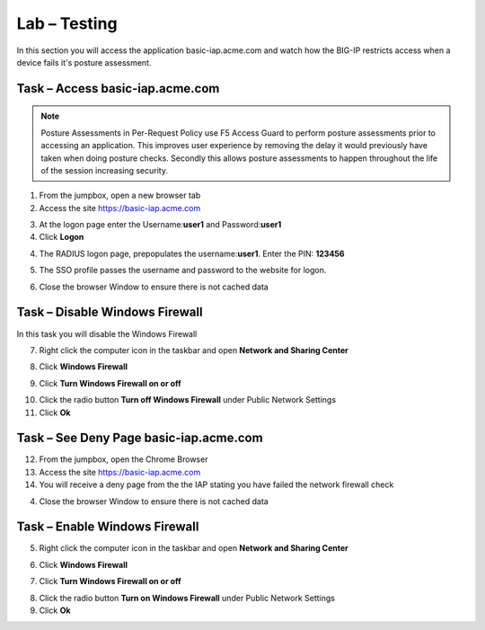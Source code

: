 Lab – Testing 
------------------------------------------------

In this section you will access the application basic-iap.acme.com and watch how the BIG-IP restricts access when a device fails it's posture assessment.

Task – Access basic-iap.acme.com
~~~~~~~~~~~~~~~~~~~~~~~~~~~~~~~~~~~~~~~~~~

.. NOTE:: Posture Assessments in Per-Request Policy use F5 Access Guard to perform posture assessments prior to accessing an application.  This improves user experience by removing the delay it would previously have taken when doing posture checks.  Secondly this allows posture assessments to happen throughout the life of the session increasing security.

1. From the jumpbox, open a new browser tab
2. Access the site https://basic-iap.acme.com

|image32|

3. At the logon page enter the Username:**user1** and Password:**user1**
4. Click **Logon**

|image33|


4. The RADIUS logon page, prepopulates the username:**user1**.  Enter the PIN: **123456**

|image34|

5. The SSO profile passes the username and password to the website for logon.

|image35|

6. Close the browser Window to ensure there is not cached data



Task – Disable Windows Firewall
~~~~~~~~~~~~~~~~~~~~~~~~~~~~~~~~~~

In this task you will disable the Windows Firewall

7. Right click the computer icon in the taskbar and open **Network and Sharing Center**

|image36|

8. Click **Windows Firewall**

|image37|

9. Click **Turn Windows Firewall on or off**

|image38|

10. Click the radio button **Turn off Windows Firewall** under Public Network Settings
11. Click **Ok**

|image39|


Task – See Deny Page basic-iap.acme.com 
~~~~~~~~~~~~~~~~~~~~~~~~~~~~~~~~~~~~~~~~

12. From the jumpbox, open the Chrome Browser

13. Access the site https://basic-iap.acme.com

14. You will receive a deny page from the the IAP stating you have failed the network firewall check

|image40|

4. Close the browser Window to ensure there is not cached data



Task – Enable Windows Firewall
~~~~~~~~~~~~~~~~~~~~~~~~~~~~~~~~~~

5. Right click the computer icon in the taskbar and open **Network and Sharing Center**

|image36|

6. Click **Windows Firewall**

|image37|

7. Click **Turn Windows Firewall on or off**

|image38|

8. Click the radio button **Turn on Windows Firewall** under Public Network Settings
9. Click **Ok**

|image41|



.. |image32| image:: /_static/class1/module1/image032.png
.. |image33| image:: /_static/class1/module1/image033.png
.. |image34| image:: /_static/class1/module1/image034.png
.. |image35| image:: /_static/class1/module1/image035.png
.. |image36| image:: /_static/class1/module1/image036.png
.. |image37| image:: /_static/class1/module1/image037.png
.. |image38| image:: /_static/class1/module1/image038.png
.. |image39| image:: /_static/class1/module1/image039.png
.. |image40| image:: /_static/class1/module1/image040.png
.. |image41| image:: /_static/class1/module1/image041.png

